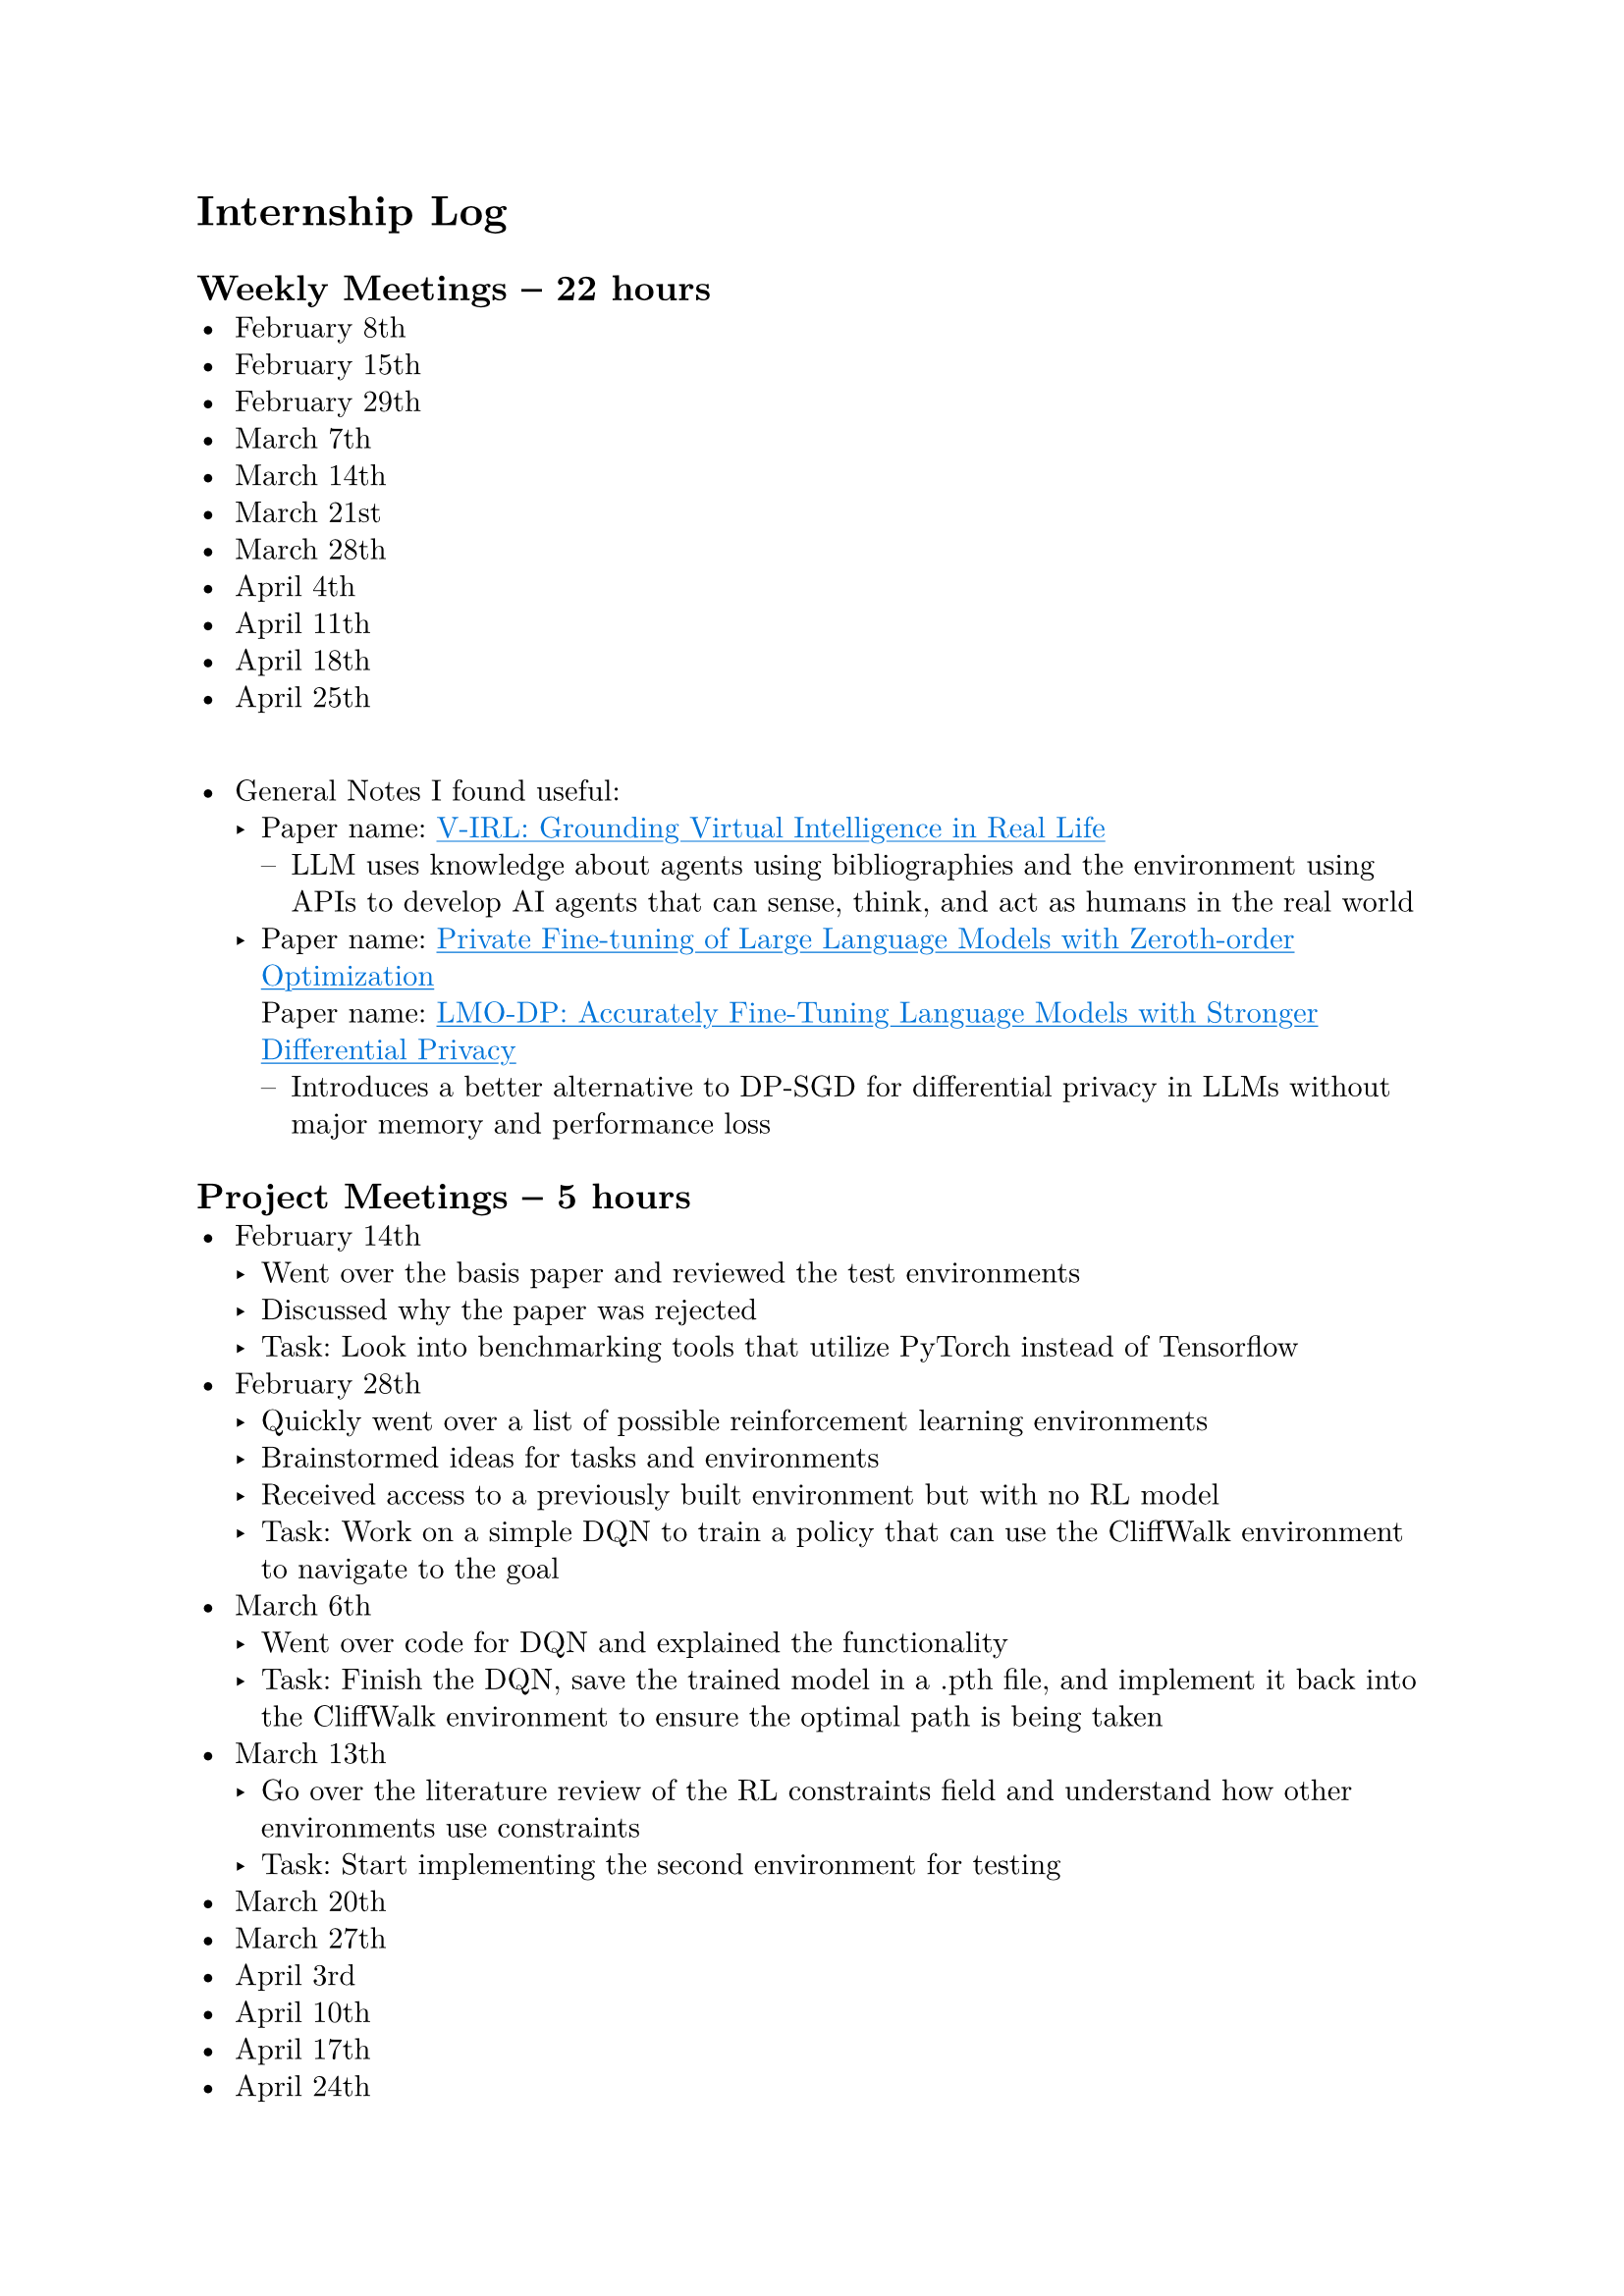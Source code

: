 #set page(margin: 1in)
#set par(leading: 0.55em, first-line-indent: 1.8em, justify: false)
#set text(font: "New Computer Modern")
#show raw: set text(font: "New Computer Modern Mono")
#show par: set block(spacing: 0.55em)
#show heading: set block(above: 1.4em, below: 1em)
#show link: underline
#show link: set text(blue)

= Internship Log

== Weekly Meetings -- 22 hours
- February 8th
- February 15th
- February 29th
- March 7th
- March 14th
- March 21st
- March 28th
- April 4th
- April 11th
- April 18th
- April 25th
\
- General Notes I found useful:
  - Paper name: #link(
      "https://arxiv.org/abs/2402.03310",
    )[V-IRL: Grounding Virtual Intelligence in Real Life]
    - LLM uses knowledge about agents using bibliographies and the environment using
      APIs to develop AI agents that can sense, think, and act as humans in the real
      world
  - Paper name: #link(
      "https://arxiv.org/abs/2401.04343",
    )[Private Fine-tuning of Large Language Models with Zeroth-order Optimization]
    \
    Paper name: #link(
      "https://openreview.net/pdf?id=nATTIkte9f",
    )[LMO-DP: Accurately Fine-Tuning Language Models with Stronger Differential
      Privacy]
    - Introduces a better alternative to DP-SGD for differential privacy in LLMs
      without major memory and performance loss

== Project Meetings -- 5 hours
- February 14th
  - Went over the basis paper and reviewed the test environments
  - Discussed why the paper was rejected
  - Task: Look into benchmarking tools that utilize PyTorch instead of Tensorflow
- February 28th
  - Quickly went over a list of possible reinforcement learning environments
  - Brainstormed ideas for tasks and environments
  - Received access to a previously built environment but with no RL model
  - Task: Work on a simple DQN to train a policy that can use the CliffWalk
    environment to navigate to the goal
- March 6th
  - Went over code for DQN and explained the functionality
  - Task: Finish the DQN, save the trained model in a .pth file, and implement it
    back into the CliffWalk environment to ensure the optimal path is being taken
- March 13th
  - Go over the literature review of the RL constraints field and understand how
    other environments use constraints
  - Task: Start implementing the second environment for testing
- March 20th
- March 27th
- April 3rd
- April 10th
- April 17th
- April 24th

#pagebreak()

== Personal Work
- Reviewed paper -- 14 hours
  - Paper name: #link(
      "https://proceedings.neurips.cc/paper/2021/file/72f67e70f6b7cdc4cc893edaddf0c4c6-Paper.pdf",
    )[Safe Reinforcement Learning with Natural Language Constraints]
  - Went through original paper working to solve the issue of adding natural
    language constraints to RL models
  - Notes:
    - Analogy of constraints: A cleaning robot must be careful to not knock the
      television over, even if the television lies on the optimal path to cleaning the
      house
    - Two key limitations of Safe RL algorithms:
      - Provide constraints in mathematical or logical forms, which calls for specific
        domain expertise
      - Policies trained with a specific set of constraints cannot be transferred easily
        to learn new tasks with the same set of constraints
    - Figure 1
      - Safety training -- agent learns to interpret textual constraints while learning
        the task
      - Safety evaluation -- agent learns to interpret textual constraints while
        learning the task
    - Types of constraints:
      - Budgetary constraints -- limit the frequency of being in unsafe states
      - Relational constraints -- specify unsafe states in relation to surrounding
        entities
      - Sequential constraints -- activate certain states to be unsafe based on past
        events
    - Why not instructions?
      - Instead of instructions, which specify what to do, textual constraints only
        inform the agents on what _not to do_, independent of maximizing rewards
        - To obtain rewards, the agent has to explore and figure out optimal policies on
          its own
      - Constraints are decoupled from rewards and policies, so agents trained to
        understand certain constraints can transfer their understanding to respect these
        constraints in new tasks, even when the new optimal policy is drastically
        different
    - Methodology -- POLCO (Policy Optimization with Language Constraints)
      - Constraint interpreter to encode language constraints into the representation of
        forbidden states
      - Policy network operates on these representations and state observations to
        produce actions
      - Factorizing the model in this manner allows the agent to retain its constraint
        comprehension capabilities while modifying its policy network to learn new tasks
- Researched RL benchmarking tools -- \_\_ hours
  - OpenAI Gym with PyTorch
    - Library: PyTorch
    - Applications: General reinforcement learning research and experimentation
  - Stable Baselines with PyBullet
    - Library: PyBullet
    - Applications: Training reinforcement learning agents in simulated environments
      with physics simulations
  - PySC2
    - Library: PySC2 (StarCraft II library)
    - Applications: Reinforcement learning research and experimentation in StarCraft
      II environments
  - Habitat
    - Library: PyTorch
    - Applications: Embodied AI research, exploration, and navigation tasks
  - AI Gym
    - Library: PyTorch
    - Applications: Reinforcement learning research and education, customized
      environments
  - AllenAct
    - Library: PyTorch
    - Applications: Research in embodied AI, supports various tasks and environments
  - Meta-World
    - Library: PyTorch
    - Applications: Benchmarking meta-reinforcement learning and multi-task learning
      algorithms
  - DeepMind Control Suite
    - Library: PyTorch
    - Applications: Continuous control tasks for deep reinforcement learning research
  - PyBullet
    - Library: PyTorch
    - Applications: Physics simulation for robotic tasks and reinforcement learning
      experiments
  - OpenAI Baselines
    - Library: PyTorch
    - Applications: Collection of implementations of reinforcement learning algorithms
  - R2D2 (Recurrent Experience Replay in Distributed Reinforcement Learning)
    - Library: PyTorch
    - Applications: Deep reinforcement learning with recurrent neural networks,
      distributed training
- Learning Reinforcement Learning -- 19 hours
  - Youtube Playlist: #link(
      "https://www.youtube.com/playlist?list=PLoROMvodv4rOSOPzutgyCTapiGlY2Nd8u",
    )[Stanford CS234: Reinforcement Learning | Winter 2019]
    \
    Accompanying Information: #link(
      "https://web.stanford.edu/class/cs234/CS234Win2019/schedule.html",
    )[Slides & Lecture Notes]
    - Lecture Notes:
      - #link(
          "https://web.stanford.edu/class/cs234/CS234Win2019/slides/lnotes_intro.pdf",
        )[Lecture 1 -- Introduction to Reinforcement Learning]
      - #link(
          "https://web.stanford.edu/class/cs234/CS234Win2019/slides/lnotes2.pdf",
        )[Lecture 2 -- Making Good Decisions Given a Model of the World]
      - #link(
          "https://web.stanford.edu/class/cs234/CS234Win2019/slides/lnotes3.pdf",
        )[Lecture 3 -- Model Free Policy Evaluation: Policy Evaluation Without Knowing How
          the World Works]
      - #link(
          "https://web.stanford.edu/class/cs234/CS234Win2019/slides/lnotes4.pdf",
        )[Lecture 4 -- Model Free Control]
      - #link(
          "https://web.stanford.edu/class/cs234/CS234Win2019/slides/lnotes5.pdf",
        )[Lecture 5 -- Value Function Approximation]
      - #link(
          "https://web.stanford.edu/class/cs234/CS234Win2019/slides/lnotes6.pdf",
        )[Lecture 6 -- CNNs and Deep Q Learning]
      - #link(
          "https://web.stanford.edu/class/cs234/CS234Win2019/slides/lnotes7.pdf",
        )[Lecture 7 -- Imitation Learning]
      - #link(
          "https://web.stanford.edu/class/cs234/CS234Win2019/slides/lnotes8.pdf",
        )[Lectures 8 & 9 -- Policy Gradient]
      - #link(
          "https://web.stanford.edu/class/cs234/CS234Win2019/slides/lnotes9.pdf",
        )[Lecture 9 -- Advanced Policy Gradient]
      - #link(
          "https://web.stanford.edu/class/cs234/CS234Win2019/slides/lecture10_1.pdf",
        )[Lecture 10 -- Policy Gradient III]
      - #link(
          "https://web.stanford.edu/class/cs234/CS234Win2019/slides/lnotes11.pdf",
        )[Lectures 11 & 12 -- Exploration and Exploitation]
      - #link(
          "https://web.stanford.edu/class/cs234/CS234Win2019/slides/lecture13_postclass.pdf",
        )[Lecture 13 -- Fast Reinforcement Learning]
      - #link(
          "https://web.stanford.edu/class/cs234/CS234Win2019/slides/lnotes14.pdf",
        )[Lecture 14 -- Model-Based RL, Monte-Carlo Tree Search]
      - #link(
          "https://web.stanford.edu/class/cs234/CS234Win2019/slides/lecture15_postclass.pdf",
        )[Lecture 15 -- Batch RL]
      - #link(
          "https://web.stanford.edu/class/cs234/CS234Win2019/slides/lecture16_postclass.pdf",
        )[Lecture 16 -- Monte Carlo Tree Search]
- DQN for CliffWalk environment -- \_\_ hours
  - Covered example of DQN in PyTorch as an example before implementation in the
    CliffWalk environment
    - Resource: #link(
        "https://pytorch.org/tutorials/intermediate/reinforcement_q_learning.html",
      )[Reinforcement Learning (DQN) Tutorial]
  - Worked on implementing DQN in the CliffWalk environment
  - Learned how to use TensorBoard to graph the reward of the agent from every round
    to ensure the reward is improving
    - Resource: #link(
        "https://pytorch.org/tutorials/recipes/recipes/tensorboard_with_pytorch.html",
      )[How to use TensorBoard with PyTorch]
  - After creating the DQN, the model was saved as learned_10000episode.pth
  - Created a script to load the saved model and implement it in the CliffWalk
    environment to ensure the optimal path is being taken by the RL agent
